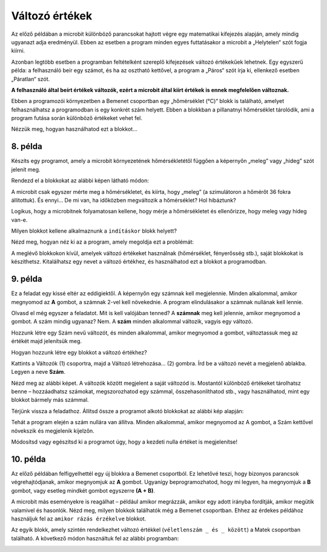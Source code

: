 Változó értékek
===============

Az előző példában a microbit különböző parancsokat hajtott végre egy matematikai kifejezés alapján, amely mindig ugyanazt adja eredményül. 
Ebben az esetben a program minden egyes futtatásakor a microbit a „Helytelen“ szót fogja kiírni.

Azonban legtöbb esetben a programban feltételként szereplő kifejezések változó értékekűek lehetnek. 
Egy egyszerű példa: a felhasználó beír egy számot, és ha az osztható kettővel, a program a „Páros“ szót írja ki, ellenkező esetben „Páratlan“ szót.

**A felhasználó által beírt értékek változók, ezért a microbit által kiírt értékek is ennek megfelelően változnak.**

.. questionnote::

 Említettük, hogy a microbit képes megmérni a hőmérsékletet. Vajon a hőmérséklet mindig ugyanaz, vagy változik?
 
Ebben a programozói környezetben a Bemenet csoportban egy „hőmérséklet (°C)“ blokk is található, amelyet felhasználhatsz a programodban is egy konkrét szám helyett. 
Ebben a blokkban a pillanatnyi hőmérséklet tárolódik, ami a program futása során különböző értékeket vehet fel.

Nézzük meg, hogyan használhatod ezt a blokkot...


8. példa
~~~~~~~~

Készíts egy programot, amely a microbit környezetének hőmérsékletétől függően a képernyőn „meleg” vagy „hideg” szót jelenít meg.

Rendezd el a blokkokat az alábbi képen látható módon:

.. image:: ../../_images/mb18.png
	:width: 800
	:align: center
	
A microbit csak egyszer mérte meg a hőmérsékletet, és kiírta, hogy „meleg” (a szimulátoron a hőmérőt 36 fokra állítottuk).
És ennyi... De mi van, ha időközben megváltozik a hőmérséklet? Hol hibáztunk?

Logikus, hogy a microbitnek folyamatosan kellene, hogy mérje a hőmérsékletet és ellenőrizze, hogy meleg vagy hideg van-e.

Milyen blokkot kellene alkalmaznunk a ``indításkor`` blokk helyett?

Nézd meg, hogyan néz ki az a program, amely megoldja ezt a problémát:

.. image:: ../../_images/mb19.png
	:width: 800
	:align: center

.. questionnote::

 Nyisd meg a *Bemenet* csoportot, és nézd meg, milyen egyéb blokkok vannak, amelyek változó értékkel rendelkeznek.
 Hogyan tudnád felhasználni ezeket valamelyik programodban? 

A meglévő blokkokon kívül, amelyek változó értékeket használnak (hőmérséklet, fényerősség stb.), saját blokkokat is készíthetsz. 
Kitalálhatsz egy nevet a változó értékhez, és használhatod ezt a blokkot a programodban.


9. példa
~~~~~~~~

Ez a feladat egy kissé eltér az eddigiektől. A képernyőn egy számnak kell megjelennie. Minden alkalommal, amikor megnyomod az **A** gombot, a számnak 2-vel kell növekednie. A program elindulásakor a számnak nullának kell lennie.

Olvasd el még egyszer a feladatot. Mit is kell valójában tenned? A **számnak** meg kell jelennie, amikor megnyomod a gombot.
A szám mindig ugyanaz? Nem. A **szám** minden alkalommal változik, vagyis egy változó.

Hozzunk létre egy Szám nevű változót, és minden alkalommal, amikor megnyomod a gombot, változtassuk meg az értékét majd jelenítsük meg.

.. questionnote::

 A feladat szövege alapján, mivel egyenlő a **Szám** változó kezdőértéke? Mennyivel kell minden alkalommal változtatni az értékét?

Hogyan hozzunk létre egy blokkot a változó értékhez?

Kattints a Változók (1) csoportra, majd a Változó létrehozása... (2) gombra. Írd be a változó nevét a megjelenő ablakba.
Legyen a neve **Szám**.

.. image:: ../../_images/mb20.png
	:width: 800
	:align: center	
	
Nézd meg az alábbi képet. A változók között megjelent a saját változód is. Mostantól különböző értékeket tárolhatsz benne – 
hozzáadhatsz számokat, megszorozhatod egy számmal, összehasonlíthatod stb., vagy használhatod, mint egy blokkot bármely más számmal.

.. image:: ../../_images/mb21.png
	:width: 800
	:align: center	

.. questionnote::

 
 Matematika órán változó értékekkel kapcsolatos feladatokat is oldottatok már meg. Általában milyen betűkkel jelöltétek őket?
 Milyen módokon hasonlíthatjuk össze a változókat?

Térjünk vissza a feladathoz. Állítsd össze a programot alkotó blokkokat az alábbi kép alapján:

.. image:: ../../_images/mb22.png
	:width: 800
	:align: center	
	
Tehát a program elején a szám nullára van állítva. Minden alkalommal, amikor megnyomod az A gombot, 
a Szám kettővel növekszik és megjelenik kijelzőn.

Módosítsd vagy egészítsd ki a programot úgy, hogy a kezdeti nulla értéket is megjelenítse!


10. példa
~~~~~~~~~

Az előző példában felfigyelhettél egy új blokkra a Bemenet csoportból. Ez lehetővé teszi, hogy bizonyos parancsok végrehajtódjanak, amikor megnyomjuk az **A** gombot. Ugyanígy beprogramozhatod, hogy mi legyen, ha megnyomjuk a **B** gombot, vagy esetleg mindkét gombot egyszerre **(A + B)**.

A microbit más eseményekre is reagálhat – például amikor megrázzák, amikor egy adott irányba fordítják, amikor megütik valamivel és hasonlók. 
Nézd meg, milyen blokkok találhatók még a Bemenet csoportban. Ehhez az érdekes példához használjuk fel az ``amikor rázás érzékelve`` blokkot.

.. image:: ../../_images/mb23.png
	:width: 800
	:align: center	

Az egyik blokk, amely szintén rendelkezhet változó értékkel (``véletlenszám _ és _ között``) a Matek csoportban található.
A következő módon használtuk fel az alábbi programban:

.. image:: ../../_images/mb24.png
	:width: 800
	:align: center

.. questionnote::

 Mit csinál ez a program? Mire használhatnád azt a microbitet, amelyikben ez a program fut?
